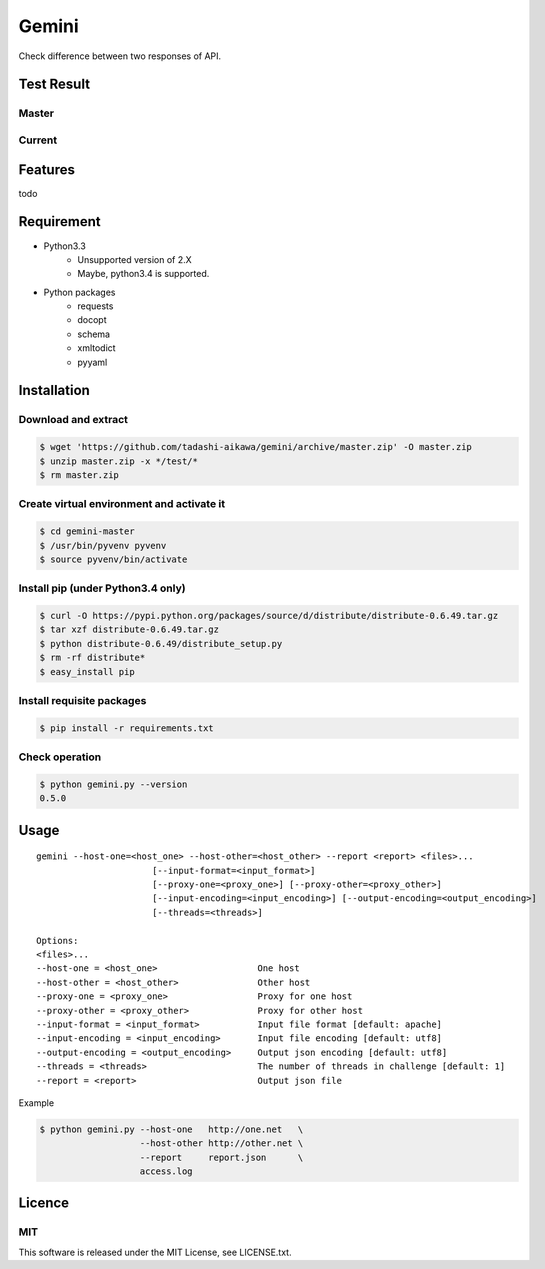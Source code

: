 Gemini
*****************

Check difference between two responses of API.


Test Result
=================

Master
-----------

.. image:: https://api.travis-ci.org/tadashi-aikawa/gemini.png?branch=master
    :target: https://travis-ci.org/tadashi-aikawa/gemini

Current
-----------

.. image:: https://api.travis-ci.org/tadashi-aikawa/gemini.png?
    :target: https://travis-ci.org/tadashi-aikawa/gemini


Features
=================

todo


Requirement
=================

* Python3.3
   - Unsupported version of 2.X
   - Maybe, python3.4 is supported.
* Python packages
   - requests
   - docopt
   - schema
   - xmltodict
   - pyyaml


Installation
=================

Download and extract
----------------------

.. sourcecode:: bash

    $ wget 'https://github.com/tadashi-aikawa/gemini/archive/master.zip' -O master.zip
    $ unzip master.zip -x */test/*
    $ rm master.zip


Create virtual environment and activate it
---------------------------------------------

.. sourcecode:: bash

    $ cd gemini-master
    $ /usr/bin/pyvenv pyvenv
    $ source pyvenv/bin/activate


Install pip (under Python3.4 only)
---------------------------------------------

.. sourcecode:: bash

    $ curl -O https://pypi.python.org/packages/source/d/distribute/distribute-0.6.49.tar.gz
    $ tar xzf distribute-0.6.49.tar.gz
    $ python distribute-0.6.49/distribute_setup.py
    $ rm -rf distribute*
    $ easy_install pip


Install requisite packages
----------------------------

.. sourcecode:: bash

    $ pip install -r requirements.txt


Check operation
----------------------------

.. sourcecode:: bash

    $ python gemini.py --version
    0.5.0


Usage
=================

::

  gemini --host-one=<host_one> --host-other=<host_other> --report <report> <files>...
                        [--input-format=<input_format>]
                        [--proxy-one=<proxy_one>] [--proxy-other=<proxy_other>]
                        [--input-encoding=<input_encoding>] [--output-encoding=<output_encoding>]
                        [--threads=<threads>]

  Options:
  <files>...
  --host-one = <host_one>                   One host
  --host-other = <host_other>               Other host
  --proxy-one = <proxy_one>                 Proxy for one host
  --proxy-other = <proxy_other>             Proxy for other host
  --input-format = <input_format>           Input file format [default: apache]
  --input-encoding = <input_encoding>       Input file encoding [default: utf8]
  --output-encoding = <output_encoding>     Output json encoding [default: utf8]
  --threads = <threads>                     The number of threads in challenge [default: 1]
  --report = <report>                       Output json file

Example

.. sourcecode:: bash

    $ python gemini.py --host-one   http://one.net   \
                       --host-other http://other.net \
                       --report     report.json      \
                       access.log


Licence
=================

MIT
---------

This software is released under the MIT License, see LICENSE.txt.

